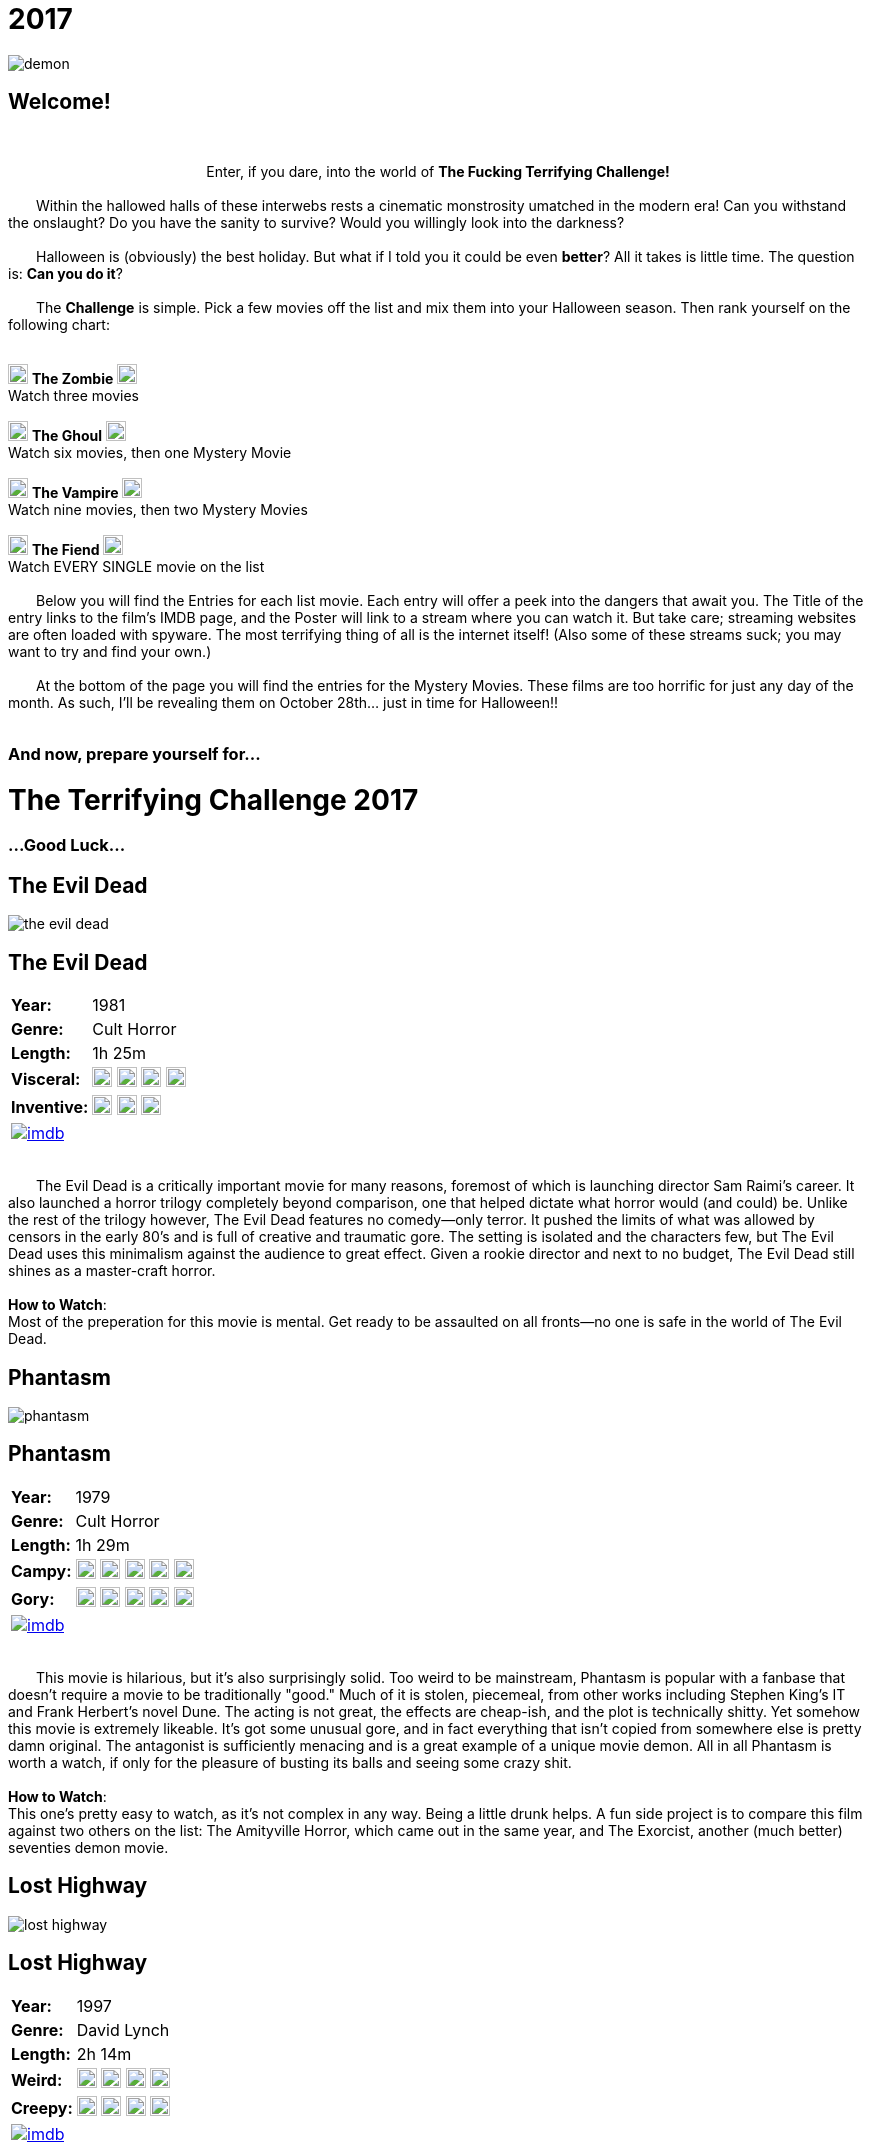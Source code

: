 = 2017
:doctype: article
:!sectids:
:imagesdir: ./images

++++
<link type="text/css" rel="stylesheet" media="all" href="" id="theme_css" />
++++

[.text-center]
image:gifs/demon.gif[]

== Welcome!
+++<br>+++
+++<center>Enter, if you dare, into the world of <b>The Fucking Terrifying Challenge!</b></center>+++
 +
&emsp;&emsp;Within the hallowed halls of these interwebs rests a cinematic monstrosity umatched in the modern era! Can you withstand the onslaught? Do you have the sanity to survive? Would you willingly look into the darkness?
 +
 +
&emsp;&emsp;Halloween is (obviously) the best holiday. But what if I told you it could be even *better*? All it takes is little time. The question is: *Can you do it*?
 +
 +
&emsp;&emsp;The *Challenge* is simple. Pick a few movies off the list and mix them into your Halloween season. Then rank yourself on the following chart:
 +
 +
[.text-center]
image:skull.webp[,20] [underline]#*The Zombie*# image:skull.webp[,20] +
Watch three movies
 +
 +
image:skull.webp[,20] [underline]#*The Ghoul*# image:skull.webp[,20] +
Watch six movies, then one Mystery Movie
 +
 +
image:skull.webp[,20] [underline]#*The Vampire*# image:skull.webp[,20] +
Watch nine movies, then two Mystery Movies
 +
 +
image:skull.webp[,20] [underline]#*The Fiend*# image:skull.webp[,20] +
Watch EVERY SINGLE movie on the list
 +
 +
&emsp;&emsp;Below you will find the Entries for each list movie. Each entry will offer a peek into the dangers that await you. The Title of the entry links to the film's IMDB page, and the Poster will link to a stream where you can watch it. But take care; streaming websites are often loaded with spyware. The most terrifying thing of all is the internet itself! (Also some of these streams suck; you may want to try and find your own.)
 +
 +
&emsp;&emsp;At the bottom of the page you will find the entries for the Mystery Movies. These films are too horrific for just any day of the month. As such, I'll be revealing them on October 28th... just in time for Halloween!!
 +
 +

[.text-center]
--
++++
<h3>And now, prepare yourself for...</h1>
<h1>The Terrifying Challenge 2017</h1>
<h3>...Good Luck...</h3>
++++
--


== [hide]#The Evil Dead#
[.movie]
--
image:posters/the-evil-dead.webp[]
[horizontal]
.+++<h2>The Evil Dead</h2>+++
*Year:* :: 1981
*Genre:* :: Cult Horror
*Length:* :: 1h 25m
*Visceral:* :: image:skull.webp[,20] image:skull.webp[,20] image:skull.webp[,20] image:skull.webp[,20]
*Inventive:* :: image:skull.webp[,20] image:skull.webp[,20] image:skull.webp[,20]
image:imdb.webp[window="_blank",link="https://www.imdb.com/title/tt0083907"] :: +++&nbsp+++

+++<br>+++
&emsp;&emsp;The Evil Dead is a critically important movie for many reasons, foremost of which is launching director Sam Raimi's career. It also launched a horror trilogy completely beyond comparison, one that helped dictate what horror would (and could) be. Unlike the rest of the trilogy however, The Evil Dead features no comedy--only terror. It pushed the limits of what was allowed by censors in the early 80's and is full of creative and traumatic gore. The setting is isolated and the characters few, but The Evil Dead uses this minimalism against the audience to great effect. Given a rookie director and next to no budget, The Evil Dead still shines as a master-craft horror.
 +
 +
[underline]#*How to Watch*:# +
Most of the preperation for this movie is mental. Get ready to be assaulted on all fronts--no one is safe in the world of The Evil Dead.
--


== [hide]#Phantasm#
[.movie]
--
image:posters/phantasm.webp[]
[horizontal]
.+++<h2>Phantasm</h2>+++
*Year:* :: 1979
*Genre:* :: Cult Horror
*Length:* :: 1h 29m
*Campy:* :: image:skull.webp[,20] image:skull.webp[,20] image:skull.webp[,20] image:skull.webp[,20] image:skull.webp[,20]
*Gory:* :: image:skull.webp[,20] image:skull.webp[,20] image:skull.webp[,20] image:skull.webp[,20] image:skull.webp[,20]
image:imdb.webp[window="_blank",link="https://www.imdb.com/title/tt0079714"] :: +++&nbsp+++

+++<br>+++
&emsp;&emsp;This movie is hilarious, but it's also surprisingly solid. Too weird to be mainstream, Phantasm is popular with a fanbase that doesn't require a movie to be traditionally "good." Much of it is stolen, piecemeal, from other works including Stephen King's IT and Frank Herbert's novel Dune. The acting is not great, the effects are cheap-ish, and the plot is technically shitty. Yet somehow this movie is extremely likeable. It's got some unusual gore, and in fact everything that isn't copied from somewhere else is pretty damn original. The antagonist is sufficiently menacing and is a great example of a unique movie demon. All in all Phantasm is worth a watch, if only for the pleasure of busting its balls and seeing some crazy shit.
 +
 +
[underline]#*How to Watch*:# +
This one's pretty easy to watch, as it's not complex in any way. Being a little drunk helps. A fun side project is to compare this film against two others on the list: The Amityville Horror, which came out in the same year, and The Exorcist, another (much better) seventies demon movie.
--


== [hide]#Lost Highway#
[.movie]
--
image:posters/lost-highway.webp[]
[horizontal]
.+++<h2>Lost Highway</h2>+++
*Year:* :: 1997
*Genre:* :: David Lynch
*Length:* :: 2h 14m
*Weird:* :: image:skull.webp[,20] image:skull.webp[,20] image:skull.webp[,20] image:skull.webp[,20]
*Creepy:* :: image:skull.webp[,20] image:skull.webp[,20] image:skull.webp[,20] image:skull.webp[,20]
image:imdb.webp[window="_blank",link="https://www.imdb.com/title/tt0116922"] :: +++&nbsp+++

+++<br>+++
&emsp;&emsp;What can you say about a movie like Lost Highway? Only that it is a one-of-a-kind. Like all films by director David Lynch, the most important content is written between the lines. The story and visuals are a distraction meant to confound the brain while the subtext beams emotions directly into your subconscious (you'll see what I mean). There is a plot of sorts, but it's a non-linear mess of violence and intrigue that defies the viewer's attempts to follow it. As far as Lynch goes, this work is mid-tier complex, and as such has many of the same things a normal movie would. Lost Highway touts a badass soundtrack, some super-sweet titties, and plenty of fucked-up-creepy imagery among its merits--but that's only the tip of the terror iceberg.
 +
 +
[underline]#*How to Watch*:# +
You can't really plan for a movie like this. That being said, it's a long movie (at just over two hours) so don't start this one unless you really mean it. Another consideration is volume; this movie is of that type that rapidly goes from quiet to very loud without warning, so be mindful.
--


== [hide]#Troll 2#
[.movie]
--
image:posters/troll-2.webp[]
[horizontal]
.+++<h2>Troll 2</h2>+++
*Year:* :: 1990
*Genre:* :: The Best Worst Movie Ever Made
*Length:* :: 1h 35m
*Terrible:* :: image:skull.webp[,20] image:skull.webp[,20] image:skull.webp[,20] image:skull.webp[,20]
*Hilarious:* :: image:skull.webp[,20] image:skull.webp[,20] image:skull.webp[,20] image:skull.webp[,20] image:skull.webp[,20]
image:imdb.webp[window="_blank",link="https://www.imdb.com/title/tt0105643"] :: +++&nbsp+++

+++<br>+++
&emsp;&emsp;It's really impossible to describe Troll 2, because the more accurately you describe it the less believable it sounds. With that being said this movie really is possibly the worst movie ever made, and that's where all its merit is derived. There's nothing else quite like it. If you've just watched Videodrome or Se7en and you're in a really weird, dark place: watch this movie next. It'll cleanse your palate with its own special brand of insanity and hopelessness.
 +
 +
[underline]#*How to Watch*:# +
There's no wrong way to watch Troll 2.
--


== [hide]#The Amityville Horror#
[.movie]
--
image:posters/the-amityville-horror.webp[]
[horizontal]
.+++<h2>The Amityville Horror</h2>+++
*Year:* :: 1979
*Genre:* :: Classic Horror
*Length:* :: 1h 57m
*Spooky:* :: image:skull.webp[,20] image:skull.webp[,20] image:skull.webp[,20] image:skull.webp[,20]
*Slow:* :: image:skull.webp[,20] image:skull.webp[,20] image:skull.webp[,20]
image:imdb.webp[window="_blank",link="https://www.imdb.com/title/tt0078767"] :: +++&nbsp+++

+++<br>+++
&emsp;&emsp;Though many movies claim to be "based on a true story," The Amityville Horror actually is (at least more than most). Whatever the cause, in 1975 a real family personally experienced many of the events depicted in the film. Loosely based on their accounts, this movie is an important piece of late-seventies cinema. It established and refined many classic horror tropes that are still being used today. Sadly, The Amityville Horror has been largely forgotten due to its relaxed 70's pace and the multitude of legendary films that came out around the same time. But it's an endearing and inspiring film that you could never make today (as evidenced by the piss-poor remake in 2005).
 +
 +
[underline]#*How to Watch*:# +
This movie's pacing is a little dated, and things don't really get rolling until around 45 minutes in. Make sure you're not in danger of falling asleep or you might.
--


== [hide]#They Live#
[.movie]
--
image:posters/they-live.webp[]
[horizontal]
.+++<h2>They Live</h2>+++
*Year:* :: 1988
*Genre:* :: Sci-Fi
*Length:* :: 1h 34m
*Rowdy:* :: image:skull.webp[,20] image:skull.webp[,20] image:skull.webp[,20] image:skull.webp[,20]
*Badass:* :: image:skull.webp[,20] image:skull.webp[,20] image:skull.webp[,20]
image:imdb.webp[window="_blank",link="https://www.imdb.com/title/tt0096256"] :: +++&nbsp+++

+++<br>+++
&emsp;&emsp;Not strictly speaking a horror movie, They Live makes the list for a number of colorful reasons. First off, it's creepy without being scary or disturbing, leaving you with more of a subtle feeling of unease than anything. It doesn't take itself too seriously, and incorporates its own absurdity in a very casual way. It's also thoroughly masculine, featuring a professional wrestler (no, seriously) as the Gordon Freeman-esque protagonist. Finally, They Live is a powerful--if somewhat obvious--allegory for clandestine class warfare and justified paranoia that I believe every human being could benefit from seeing.
 +
 +
[underline]#*How to Watch*:# +
This movie was made before the nineties, and accordingly it drags a bit in the beginning. But once it gets going, it becomes hilariously good. I recommend using the first thirty minutes to get good and blasted, don't overthink the plot, and think about how (if at all) this movie might reflect what's going on in the world.
--


== [hide]#Se7en#
[.movie]
--
image:posters/se7en.webp[]
[horizontal]
.+++<h2>Se7en</h2>+++
*Year:* :: 1995
*Genre:* :: Mystery / Thriller
*Length:* :: 2h 7m
*Fucking Gross:* :: image:skull.webp[,20] image:skull.webp[,20] image:skull.webp[,20] image:skull.webp[,20] image:skull.webp[,20]
*Acting:* :: image:skull.webp[,20] image:skull.webp[,20] image:skull.webp[,20] image:skull.webp[,20]
image:imdb.webp[window="_blank",link="https://www.imdb.com/title/tt0114369"] :: +++&nbsp+++

+++<br>+++
&emsp;&emsp;Another non-horror, Se7en nevertheless features some of the most horrific scenes to come out of the 90's. This movie also has an exceptional cast, with both Brad Pitt and Morgan Freeman hunting a super-secret villain (do yourself a favor, don't check the imdb on this one). Se7en was too gory and fucked up to really be a success, but it helped Brad Pitt reach an insane height of fame--and with good reason. It also left a significant impact on film culture, and has been parodied on Robot Chicken and other places that I can't remember right now (The Office?). Another forgotten gem of the nineties.
 +
 +
[underline]#*How to Watch*:# +
The most important thing--more important even than with a normal thriller--is to avoid spoilers, and it's totally worth it. Also, be prepared for some wild shit.
--


== [hide]#Tremors#
[.movie]
--
image:posters/tremors.webp[]
[horizontal]
.+++<h2>Tremors</h2>+++
*Year:* :: 1990
*Genre:* :: Monster Movie
*Length:* :: 1h 36m
*Goofy:* :: image:skull.webp[,20] image:skull.webp[,20] image:skull.webp[,20]
*Scary:* :: image:skull.webp[,20] image:skull.webp[,20] image:skull.webp[,20]
image:imdb.webp[window="_blank",link="https://www.imdb.com/title/tt0100814"] :: +++&nbsp+++

+++<br>+++
&emsp;&emsp;This early nineties film featuring Kevin Bacon lies right at the crossroads between grisly monster horror and wacky adventure hijinks. So while there is a sense of danger and urgency, there's also an endearing rural vibe that relaxes the whole thing and allows the film a less severe pace. Tremors is great for taking a break from the gruesome terror of other entries on this list, such as The Evil Dead, or the The Exorcist. It's also the only true "Monster Movie" on this list, and has the unique benefit of that genre: a monster is something you can fight.
 +
 +
[underline]#*How to Watch*:# +
This movie is casual as all hell. I recommend cracking open a cheap American beer (or several) and watching this one in comfort.
--


== [hide]#Videodrome#
[.movie]
--
image:posters/videodrome.webp[]
[horizontal]
.+++<h2>Videodrome</h2>+++
*Year:* :: 1983
*Genre:* :: Body Horror
*Length:* :: 1h 27m
*Disturbing:* :: image:skull.webp[,20] image:skull.webp[,20] image:skull.webp[,20] image:skull.webp[,20]
*Sexual:* :: image:skull.webp[,20] image:skull.webp[,20] image:skull.webp[,20] image:skull.webp[,20]
image:imdb.webp[window="_blank",link="https://www.imdb.com/title/tt0086541"] :: +++&nbsp+++

+++<br>+++
&emsp;&emsp;Videodrome is a strange, uncomfortable movie from legendary horror director David Cronenberg. Bordering on the pornographic, it's is full of dark things that a healthy mind would never dream of; you're going to see some really weird stuff. And yet, despite being filmed in the 80's, this film predicts many problems posed by the modern internet culture and expounds on them. It's a visceral mindfuck that you may have to watch a few times to fully puzzle out. Needless to say it's not for everybody, but if you can get past the insanity it's ultimately a very rewarding and unique film.
 +
 +
[underline]#*How to Watch*:# +
This movie pairs pretty well with alcohol--I recommend taking a shot (or maybe a sip) every time you ask yourself, "what am I seeing right now?" or "who made this movie and why?" Also, not even joking, this movie frequently sounds like a weird porno. Plan accordingly.
--


== [hide]#The Exorcist#
[.movie]
--
image:posters/the-exorcist.webp[]
[horizontal]
.+++<h2>The Exorcist</h2>+++
*Year:* :: 1973
*Genre:* :: Classic Horror
*Length:* :: 2h 2m
*Fucked Up:* :: image:skull.webp[,20] image:skull.webp[,20] image:skull.webp[,20] image:skull.webp[,20]
*Slow:* :: image:skull.webp[,20] image:skull.webp[,20] image:skull.webp[,20] image:skull.webp[,20]
image:imdb.webp[window="_blank",link="https://www.imdb.com/title/tt0070047"] :: +++&nbsp+++

+++<br>+++
&emsp;&emsp;The Exorcist is arguably the most iconic horror movie ever filmed. To this day (FORTY YEARS LATER) if you put the word "exorcist" in your movie's title, you'll make a stupid amount of money regardless of said movie's content or quality. This is largely because The Exorcist scared whole generations of people shitless. It was easily ten years ahead of its time, set the standard for excellence in a number of horror subgenres, and helped establish the 1970's as one of cinema's strongest decades. Rarely has horror been risen to such a level of art. If you haven't seen it, watch it, because you're really missing out.
 +
 +
[underline]#*How to Watch*:# +
Ok, so yes it's slow. All movies from this time period are, but this one is especially so. It's meant to be a creeping, building horror. I think one could argue it never really gets "exciting" but that's not really what it was going for. Just hang on through the first half and you'll be golden. Watch sober, preferably alone, in perfect darkness.
--


== [hide]#Horror of Dracula#
[.movie]
--
image:posters/horror-of-dracula.webp[]
[horizontal]
.+++<h2>Horror of Dracula</h2>+++
*Year:* :: 1958
*Genre:* :: Classic Horror
*Length:* :: 1h 22m
*Slow:* :: image:skull.webp[,20] image:skull.webp[,20] image:skull.webp[,20] image:skull.webp[,20]
*Faithful Adaptation:* :: image:skull.webp[,20] image:skull.webp[,20] image:skull.webp[,20]
image:imdb.webp[window="_blank",link="https://www.imdb.com/title/tt0051554"] :: +++&nbsp+++

+++<br>+++
&emsp;&emsp;When most people think of Dracula, they picture the black-and-white Bella Lugosi Dracula of Paramount Pictures. The Horror of Dracula (1958) is a slightly more modern re-telling of the classic Bram Stoker novel. Made in Great Britain by Hammer Films, The Horror of Dracula features a very young Christopher Lee as the eponymous character and Peter Cushing as Dr. Van Helsing. This movie is an historically important one as it represents a transitionary period between the fifties and sixties, making early use of techniques such as neon-red blood and dynamic fight scenes. In fact, I would argue that many modern vampire movies draw their imagery largely from standards set in this Dracula's gruesome example.
 +
 +
[underline]#*How to Watch*:# +
Oh man but this movie is boring, and I'll be the first one to say it. The purpose it serves is more of a piece of history than an actual scary movie. Just look at how young Saruman is, it's adorable! It's worth a watch for the hardcore horror enthusiast, but set your expectations accordingly.
--


== [hide]#Donnie Darko#
[.movie]
--
image:posters/donnie-darko.webp[]
[horizontal]
.+++<h2>Donnie Darko</h2>+++
*Year:* :: 2001
*Genre:* :: Cult Psychological Thriller
*Length:* :: 1h 53m
*Spooky:* :: image:skull.webp[,20] image:skull.webp[,20] image:skull.webp[,20]
*Mindfuck:* :: image:skull.webp[,20] image:skull.webp[,20] image:skull.webp[,20]
image:imdb.webp[window="_blank",link="https://www.imdb.com/title/tt0246578"] :: +++&nbsp+++

+++<br>+++
&emsp;&emsp;Less a scary movie and more a Halloween movie, Donnie Darko still manages to be dark and brooding in a very unsettling way. The innocent setting of 1980's suburbia belies a weird evil lurking just under the surface, with electric pop ballads providing a strange background for the creepy supernatural happenings. There's some great spooky imagery, but it's well balanced with comic relief and good storytelling. This movie also features an illustrious cast: Jake and Maggie Gyllenhaal, Patrick Swayze, Drew Barrymore, and a comically young Seth Rogen all contribute to a pensive theme of impending disaster.
 +
 +
[underline]#*How to Watch*:# +
Donnie Darko is super watchable due to the good pacing and awesome production. I recommend the director's cut, as it's much easier to follow the story in that one.
--


== [hide]#Suspiria#
[.movie]
--
image:posters/suspiria.webp[]
[horizontal]
.+++<h2>Suspiria</h2>+++
*Year:* :: 1977
*Genre:* :: Cult/Classic Horror
*Length:* :: 1h 32m
*Beautiful:* :: image:skull.webp[,20] image:skull.webp[,20] image:skull.webp[,20] image:skull.webp[,20] image:skull.webp[,20]
*"Oh Shit!":* :: image:skull.webp[,20] image:skull.webp[,20] image:skull.webp[,20] image:skull.webp[,20]
image:imdb.webp[window="_blank",link="https://www.imdb.com/title/tt0076786"] :: +++&nbsp+++

+++<br>+++
&emsp;&emsp;If I can trick even one person into watching this movie, the purpose of this list will be fulfilled. Suspiria is the secret italian horror masterpiece only the most hardcore motherfuckers have ever heard of. Set in a ballet academy somewhere in Europe, the baroque color saturation alone will completely overload your senses. Add in brilliant cinematography, a fucking loud and unnerving soundtrack and some over-the-top gruesome death scenes and you'll be thoroughly rattled. Not to mention it's the single best example of a specific and well known (but way under-utilised) horror premise. This is terror like you've never seen it.
 +
 +
[underline]#*How to Watch*:# +
This movie hits the ground running, deliberately scaring your shit within the first ten minutes. The old quiet/LOUD game applies here big time, and you might even want to watch it with headphones. Finally, this is the only movie I forbid you to stream; if you're not watching it in perfect HD, then you're not really watching it. "Buy" that shit or come to the screening--because I will definitely be screening this one.
--


'''


[discrete]
== Mystery Movies

== [hide]#Mystery Movie 1#
[#mystery1]
[.movie]
--
image:mystery/2017/mystery1.webp[]
[horizontal]
.+++<h2>Mystery Movie 1</h2>+++
*Year:* :: ????
*Genre:* :: Cult/Classic Horror
*Length:* :: ????
*Brutal:* :: image:skull.webp[,20] image:skull.webp[,20] image:skull.webp[,20] image:skull.webp[,20] image:skull.webp[,20]
*Infamous:* :: image:skull.webp[,20] image:skull.webp[,20] image:skull.webp[,20] image:skull.webp[,20]
&nbsp; :: +++<button onclick="asciiDoc_Toggle( '1' );">Reveal</button>+++

+++<br>+++
&emsp;&emsp;Everyone has heard of this movie, but it seems like most people refuse to watch it. I understand the hesitance; the rumors are true (more or less). What most people don't realize--because they've never seen it--is that this movie is a horror masterpiece. It's vile, visceral, and completely terrorizing. But more than that, it's a technical powerhouse on all fronts that any cinema enthusiast should have seen multiple times. This is some dark magic, here.
--

[#movie1]
[.movie]
--
image:posters/the-texas-chainsaw-massacre.webp[]
[horizontal]
.+++<h2>The Texas Chainsaw Massacre</h2>+++
*Year:* :: 1974
*Genre:* :: Cult/Classic Horror
*Length:* :: 1h 23m
*Brutal:* :: image:skull.webp[,20] image:skull.webp[,20] image:skull.webp[,20] image:skull.webp[,20] image:skull.webp[,20]
*Infamous:* :: image:skull.webp[,20] image:skull.webp[,20] image:skull.webp[,20] image:skull.webp[,20]
image:imdb.webp[window="_blank",link="https://www.imdb.com/title/tt0072271"] :: +++<button onclick="asciiDoc_Toggle( '1' );">Hide</button>+++

+++<br>+++
&emsp;&emsp;Everyone has heard of this movie, but it seems like most people refuse to watch it. I understand the hesitance; the rumors are true (more or less). What most people don't realize--because they've never seen it--is that this movie is a horror masterpiece. It's vile, visceral, and completely terrorizing. But more than that, it's a technical powerhouse on all fronts that any cinema enthusiast should have seen multiple times. This is some dark magic, here.
--


== [hide]#Mystery Movie 2#
[#mystery2]
[.movie]
--
image:mystery/2017/mystery2.webp[]
[horizontal]
.+++<h2>Mystery Movie 2</h2>+++
*Year:* :: ????
*Genre:* :: Psychological Horror
*Length:* :: ????
*Batshit:* :: image:skull.webp[,20] image:skull.webp[,20] image:skull.webp[,20]
*All Over the Place:* :: image:skull.webp[,20] image:skull.webp[,20] image:skull.webp[,20] image:skull.webp[,20]
&nbsp; :: +++<button onclick="asciiDoc_Toggle( '2' );">Reveal</button>+++

+++<br>+++
&emsp;&emsp;I don't think any living human has ever seen this movie except for me. This is understandable, because it's genuinely terrifying (dead serious). It's a sixties horror that reads like a thirties horror, has religious and politcal significance, and uses some really messed-up visual techniques to get inside your head. Sure, it's an arthouse film and therefore kind of dry and boring. But if you can buckle down, maybe drink a little (or a lot), and bear through the madness, you'll find shit in this movie that you'll NEVER forget.
--

[#movie2]
[.movie]
--
image:posters/repulsion.webp[]
[horizontal]
.+++<h2>Repulsion</h2>+++
*Year:* :: 1965
*Genre:* :: Psychological Horror
*Length:* :: 1h 45m
*Batshit:* :: image:skull.webp[,20] image:skull.webp[,20] image:skull.webp[,20]
*All Over the Place:* :: image:skull.webp[,20] image:skull.webp[,20] image:skull.webp[,20] image:skull.webp[,20]
image:imdb.webp[window="_blank",link="https://www.imdb.com/title/tt0059646"] :: +++<button onclick="asciiDoc_Toggle( '2' );">Hide</button>+++

+++<br>+++
&emsp;&emsp;I don't think any living human has ever seen this movie except for me. This is understandable, because it's genuinely terrifying (dead serious). It's a sixties horror that reads like a thirties horror, has religious and politcal significance, and uses some really messed-up visual techniques to get inside your head. Sure, it's an arthouse film and therefore kind of dry and boring. But if you can buckle down, maybe drink a little (or a lot), and bear through the madness, you'll find shit in this movie that you'll NEVER forget.
--


== [hide]#Mystery Movie 3#
[#mystery3]
[.movie]
--
image:mystery/2017/mystery3.webp[]
[horizontal]
.+++<h2>Mystery Movie 3</h2>+++
*Year:* :: ????
*Genre:* :: Comedy/Cult Horror
*Length:* :: ????
*Gory:* :: image:skull.webp[,20] image:skull.webp[,20] image:skull.webp[,20] image:skull.webp[,20] image:skull.webp[,20]
*Hilarious:* :: image:skull.webp[,20] image:skull.webp[,20] image:skull.webp[,20] image:skull.webp[,20] image:skull.webp[,20]
&nbsp; :: +++<button onclick="asciiDoc_Toggle( '3' );">Reveal</button>+++

+++<br>+++
&emsp;&emsp;Oh man, this movie. This is what would happen if Evil Dead II and Re-Animator had a contest to see who could make the other puke. In addition to being the goriest thing I have ever seen, this film is also retardedly funny. Directed by a pretty famous guy whose works you've definitely seen before, this gem is truly a one-of-a-kind. Everyone should know this movie, and I can't wait for more people to see it.
--

[#movie3]
[.movie]
--
image:posters/dead-alive.webp[]
[horizontal]
.+++<h2>Braindead (Dead Alive)</h2>+++
*Year:* :: 1992
*Genre:* :: Comedy/Cult Horror
*Length:* :: 1h 44m
*Gory:* :: image:skull.webp[,20] image:skull.webp[,20] image:skull.webp[,20] image:skull.webp[,20] image:skull.webp[,20]
*Hilarious:* :: image:skull.webp[,20] image:skull.webp[,20] image:skull.webp[,20] image:skull.webp[,20] image:skull.webp[,20]
image:imdb.webp[window="_blank",link="https://www.imdb.com/title/tt0103873"] :: +++<button onclick="asciiDoc_Toggle( '3' );">Hide</button>+++

+++<br>+++
&emsp;&emsp;Oh man, this movie. This is what would happen if Evil Dead II and Re-Animator had a contest to see who could make the other puke. In addition to being the goriest thing I have ever seen, this film is also retardedly funny. Directed by a pretty famous guy whose works you've definitely seen before, this gem is truly a one-of-a-kind. Everyone should know this movie, and I can't wait for more people to see it.
--